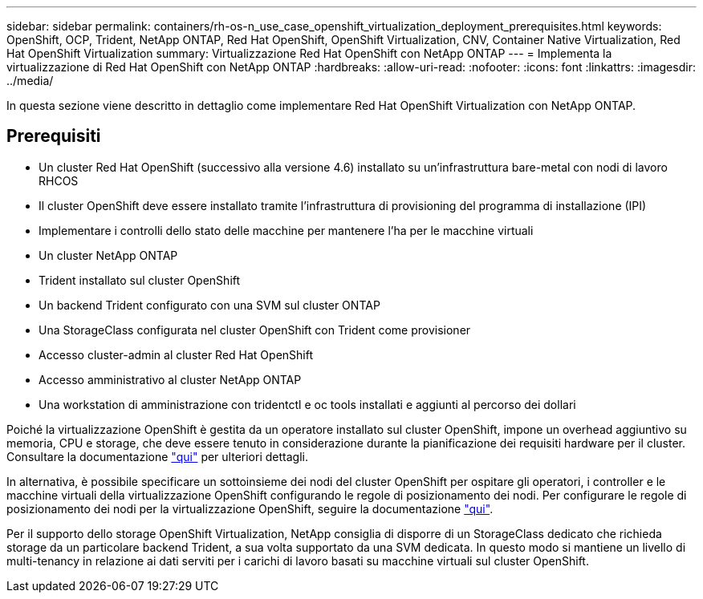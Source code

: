 ---
sidebar: sidebar 
permalink: containers/rh-os-n_use_case_openshift_virtualization_deployment_prerequisites.html 
keywords: OpenShift, OCP, Trident, NetApp ONTAP, Red Hat OpenShift, OpenShift Virtualization, CNV, Container Native Virtualization, Red Hat OpenShift Virtualization 
summary: Virtualizzazione Red Hat OpenShift con NetApp ONTAP 
---
= Implementa la virtualizzazione di Red Hat OpenShift con NetApp ONTAP
:hardbreaks:
:allow-uri-read: 
:nofooter: 
:icons: font
:linkattrs: 
:imagesdir: ../media/


[role="lead"]
In questa sezione viene descritto in dettaglio come implementare Red Hat OpenShift Virtualization con NetApp ONTAP.



== Prerequisiti

* Un cluster Red Hat OpenShift (successivo alla versione 4.6) installato su un'infrastruttura bare-metal con nodi di lavoro RHCOS
* Il cluster OpenShift deve essere installato tramite l'infrastruttura di provisioning del programma di installazione (IPI)
* Implementare i controlli dello stato delle macchine per mantenere l'ha per le macchine virtuali
* Un cluster NetApp ONTAP
* Trident installato sul cluster OpenShift
* Un backend Trident configurato con una SVM sul cluster ONTAP
* Una StorageClass configurata nel cluster OpenShift con Trident come provisioner
* Accesso cluster-admin al cluster Red Hat OpenShift
* Accesso amministrativo al cluster NetApp ONTAP
* Una workstation di amministrazione con tridentctl e oc tools installati e aggiunti al percorso dei dollari


Poiché la virtualizzazione OpenShift è gestita da un operatore installato sul cluster OpenShift, impone un overhead aggiuntivo su memoria, CPU e storage, che deve essere tenuto in considerazione durante la pianificazione dei requisiti hardware per il cluster. Consultare la documentazione https://docs.openshift.com/container-platform/4.7/virt/install/preparing-cluster-for-virt.html#virt-cluster-resource-requirements_preparing-cluster-for-virt["qui"] per ulteriori dettagli.

In alternativa, è possibile specificare un sottoinsieme dei nodi del cluster OpenShift per ospitare gli operatori, i controller e le macchine virtuali della virtualizzazione OpenShift configurando le regole di posizionamento dei nodi. Per configurare le regole di posizionamento dei nodi per la virtualizzazione OpenShift, seguire la documentazione https://docs.openshift.com/container-platform/4.7/virt/install/virt-specifying-nodes-for-virtualization-components.html["qui"].

Per il supporto dello storage OpenShift Virtualization, NetApp consiglia di disporre di un StorageClass dedicato che richieda storage da un particolare backend Trident, a sua volta supportato da una SVM dedicata. In questo modo si mantiene un livello di multi-tenancy in relazione ai dati serviti per i carichi di lavoro basati su macchine virtuali sul cluster OpenShift.
